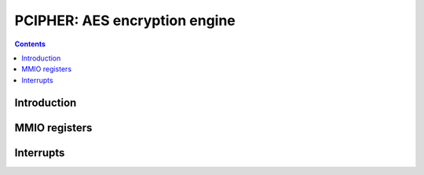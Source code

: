 .. _pcipher:

==============================
PCIPHER: AES encryption engine
==============================

.. contents::

.. todo:: write me


Introduction
============

.. todo:: write me


MMIO registers
==============

.. space:: 8 pcipher 0x1000 VP2 cryptography engine

   .. todo:: write me


.. _pcipher-intr:

Interrupts
==========

.. todo:: write me
